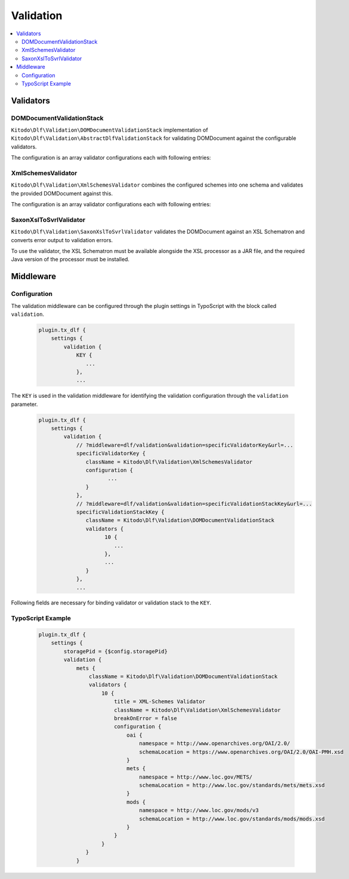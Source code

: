 ===============
Validation
===============

.. contents::
    :local:
    :depth: 2

Validators
=======

DOMDocumentValidationStack
--------------------------

``Kitodo\Dlf\Validation\DOMDocumentValidationStack`` implementation of ``Kitodo\Dlf\Validation\AbstractDlfValidationStack`` for validating DOMDocument against the configurable validators.

The configuration is an array validator configurations each with following entries:

.. t3-field-list-table::
   :header-rows: 1

   - :field:                    Key
     :description:              Description

   - :field:                    title
     :description:              Title of the validator

   - :field:                    className
     :description:              Fully qualified class name of validator class derived from ``Kitodo\Dlf\Validation\AbstractDlfValidator``

   - :field:                    breakOnError
     :description:              Indicates whether the validation of the validation stack should be interrupted in case of errors.

   - :field:                    configuration
     :description:              Specific configuration of validator


XmlSchemesValidator
--------------------------

``Kitodo\Dlf\Validation\XmlSchemesValidator`` combines the configured schemes into one schema and validates the provided DOMDocument against this.

The configuration is an array validator configurations each with following entries:

.. t3-field-list-table::
   :header-rows: 1

   - :field:                    Key
     :description:              Description

   - :field:                    namespace
     :description:              Specifies the URI of the namespace to import

   - :field:                    schemaLocation
     :description:              Specifies the URI to the schema for the imported namespace


SaxonXslToSvrlValidator
--------------------------

``Kitodo\Dlf\Validation\SaxonXslToSvrlValidator`` validates the DOMDocument against an XSL Schematron and converts error output to validation errors.

To use the validator, the XSL Schematron must be available alongside the XSL processor as a JAR file, and the required Java version of the processor must be installed.

.. t3-field-list-table::
   :header-rows: 1

   - :field:                    Key
     :description:              Description

   - :field:                    jar
     :description:              Absolute path to the Saxon JAR file

   - :field:                    xsl
     :description:              Absolute path to the XSL Schematron

Middleware
=======

Configuration
--------------------------

The validation middleware can be configured through the plugin settings in TypoScript with the block called ``validation``.

   .. code-block::

      plugin.tx_dlf {
          settings {
              validation {
                  KEY {
                     ...
                  },
                  ...


The ``KEY`` is used in the validation middleware for identifying the validation configuration through the ``validation`` parameter.

   .. code-block::

      plugin.tx_dlf {
          settings {
              validation {
                  // ?middleware=dlf/validation&validation=specificValidatorKey&url=...
                  specificValidatorKey {
                     className = Kitodo\Dlf\Validation\XmlSchemesValidator
                     configuration {
                            ...
                     }
                  },
                  // ?middleware=dlf/validation&validation=specificValidationStackKey&url=...
                  specificValidationStackKey {
                     className = Kitodo\Dlf\Validation\DOMDocumentValidationStack
                     validators {
                           10 {
                              ...
                           },
                           ...
                     }
                  },
                  ...

Following fields are necessary for binding validator or validation stack to the ``KEY``.

.. t3-field-list-table::
   :header-rows: 1

   - :field:                    Key
     :description:              Description

   - :field:                    className
     :description:              Fully qualified class name of validator class derived from ``Kitodo\Dlf\Validation\AbstractDlfValidator`` or of validation stack class derived from ``Kitodo\Dlf\Validation\AbstractDlfValidationStack``

   - :field:                    configuration
     :description:              Block of specific configuration of validator. (Only for validator class derived from ``Kitodo\Dlf\Validation\AbstractDlfValidator``)

   - :field:                    validators
     :description:              Blocks of validators or nested validation stacks. (Only for validation stack class derived from ``Kitodo\Dlf\Validation\AbstractDlfValidationStack``)


TypoScript Example
--------------------------

   .. code-block::

      plugin.tx_dlf {
          settings {
              storagePid = {$config.storagePid}
              validation {
                  mets {
                      className = Kitodo\Dlf\Validation\DOMDocumentValidationStack
                      validators {
                          10 {
                              title = XML-Schemes Validator
                              className = Kitodo\Dlf\Validation\XmlSchemesValidator
                              breakOnError = false
                              configuration {
                                  oai {
                                      namespace = http://www.openarchives.org/OAI/2.0/
                                      schemaLocation = https://www.openarchives.org/OAI/2.0/OAI-PMH.xsd
                                  }
                                  mets {
                                      namespace = http://www.loc.gov/METS/
                                      schemaLocation = http://www.loc.gov/standards/mets/mets.xsd
                                  }
                                  mods {
                                      namespace = http://www.loc.gov/mods/v3
                                      schemaLocation = http://www.loc.gov/standards/mods/mods.xsd
                                  }
                              }
                          }
                     }
                  }

